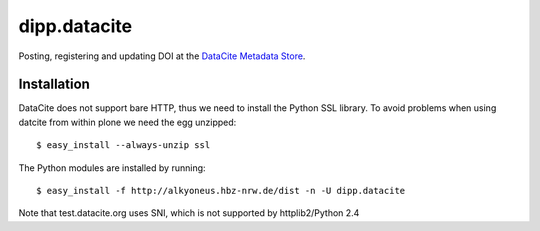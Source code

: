 dipp.datacite
#############

.. image:: https://travis-ci.org/dipp/dipp.datacite.svg?branch=master
    :target: https://travis-ci.org/dipp/dipp.datacite


Posting, registering and updating DOI at the `DataCite Metadata Store 
<http://mds.datacite.org/>`_.

Installation
************

DataCite does not support bare HTTP, thus we need to install the Python SSL library.
To avoid problems when using datcite from within plone we need the egg unzipped::

    $ easy_install --always-unzip ssl 

The Python modules are installed by running::

    $ easy_install -f http://alkyoneus.hbz-nrw.de/dist -n -U dipp.datacite

Note that test.datacite.org uses SNI, which is not supported by httplib2/Python 2.4 



